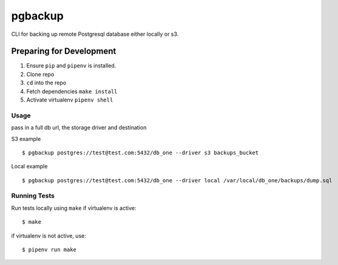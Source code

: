 pgbackup
========

CLI for backing up remote Postgresql database either locally or s3.

Preparing for Development
________________________

1. Ensure ``pip`` and ``pipenv`` is installed.
2. Clone repo
3. ``cd`` into the repo
4. Fetch dependencies ``make install``
5. Activate virtualenv ``pipenv shell`` 

Usage
-----

pass in a full db url, the storage driver and destination

S3 example

::

  $ pgbackup postgres://test@test.com:5432/db_one --driver s3 backups_bucket

Local example

::

  $ pgbackup postgres://test@test.com:5432/db_one --driver local /var/local/db_one/backups/dump.sql

Running Tests
-------------

Run tests locally using ``make`` if virtualenv is active:

::

  $ make

if virtualenv is not active, use:

::

  $ pipenv run make 



